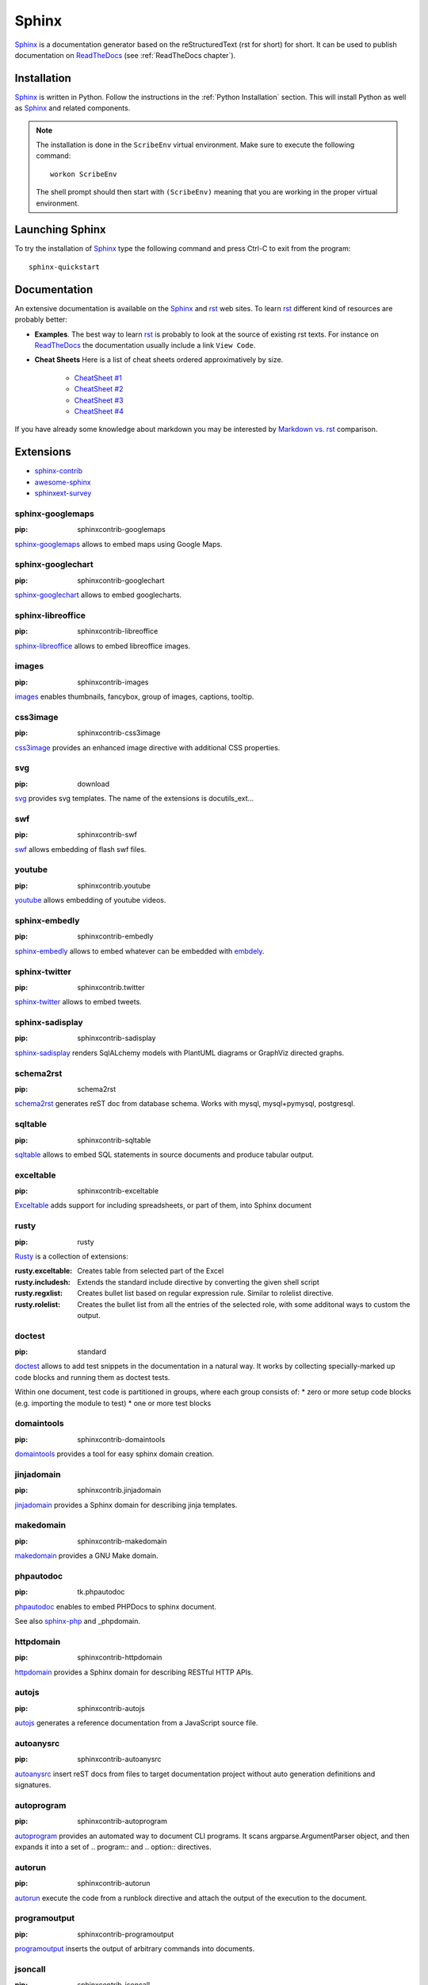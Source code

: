 .. _`Sphinx chapter`:

Sphinx
======

Sphinx_ is a documentation generator based on the reStructuredText (rst for
short) for short. It can be used to publish documentation on ReadTheDocs_ (see
:ref:`ReadTheDocs chapter`).

Installation
------------
Sphinx_ is written in Python. Follow the instructions in the
:ref:`Python Installation` section. This will install Python as well as Sphinx_
and related components.

.. Note::

    The installation is done in the ``ScribeEnv`` virtual environment.
    Make sure to execute the following command::

        workon ScribeEnv

    The shell prompt should then start with ``(ScribeEnv)`` meaning that
    you are working in the proper virtual environment.

Launching Sphinx
----------------

To try the installation of Sphinx_ type the following command and press Ctrl-C
to exit from the program::

    sphinx-quickstart

Documentation
-------------

An extensive documentation is available on the Sphinx_ and rst_ web sites. To
learn rst_ different kind of resources are probably better:

*   **Examples**.
    The best way to learn rst_ is probably to look at the source of
    existing rst texts. For instance on ReadTheDocs_ the documentation
    usually include a link ``View Code``.

*   **Cheat Sheets**
    Here is a list of cheat sheets ordered approximatively by size.

        * `CheatSheet #1`_
        * `CheatSheet #2`_
        * `CheatSheet #3`_
        * `CheatSheet #4`_

If you have already some knowledge about markdown you may be interested by
`Markdown vs. rst`_ comparison.

.. todo:: add references to the cheat sheets in docs/



Extensions
----------

* sphinx-contrib_
* `awesome-sphinx`_
* `sphinxext-survey`_

..  _`sphinx-contrib`: https://bitbucket.org/birkenfeld/sphinx-contrib

..  _`sphinxext-survey`: http://sphinxext-survey.readthedocs.org

..  _`awesome-sphinx`: https://github.com/yoloseem/awesome-sphinxdoc

sphinx-googlemaps
^^^^^^^^^^^^^^^^^

:pip: sphinxcontrib-googlemaps

sphinx-googlemaps_ allows to embed maps using Google Maps.

..  _sphinx-googlemaps: https://pypi.python.org/pypi/sphinxcontrib-googlemaps

sphinx-googlechart
^^^^^^^^^^^^^^^^^^

:pip: sphinxcontrib-googlechart

sphinx-googlechart_ allows to embed googlecharts.

..  _sphinx-googlechart: https://pythonhosted.org/sphinxcontrib-googlechart/

sphinx-libreoffice
^^^^^^^^^^^^^^^^^^

:pip: sphinxcontrib-libreoffice

sphinx-libreoffice_ allows to embed libreoffice images.

..  _sphinx-libreoffice: http://pythonhosted.org/sphinxcontrib-libreoffice/

images
^^^^^^

:pip: sphinxcontrib-images


images_ enables thumbnails, fancybox, group of images, captions, tooltip.

..  _images: http://pythonhosted.org/sphinxcontrib-images

css3image
^^^^^^^^^

:pip: sphinxcontrib-css3image

css3image_ provides an enhanced image directive with additional CSS
properties.

..  _css3image: https://github.com/FabriceSalvaire/sphinx-css3image

svg
^^^

:pip: download

svg_ provides svg templates. The name of the extensions is docutils_ext...

..  _svg: https://pypi.python.org/pypi/docutils_ext

swf
^^^

:pip: sphinxcontrib-swf

swf_ allows embedding of flash swf files.

..  _swf: https://bitbucket.org/birkenfeld/sphinx-contrib/src/d27c59cbb3cb986baaba2c312499c2852ccd3f9c/swf

youtube
^^^^^^^

:pip: sphinxcontrib.youtube

youtube_ allows embedding of youtube videos.

..  _youtube: https://pypi.python.org/pypi/sphinxcontrib.youtube

sphinx-embedly
^^^^^^^^^^^^^^

:pip: sphinxcontrib-embedly

sphinx-embedly_ allows to embed whatever can be embedded with embdely_.

..  _sphinx-embedly: https://pypi.python.org/pypi/sphinxcontrib-embedly

..  _embdely: http://embed.ly/


sphinx-twitter
^^^^^^^^^^^^^^

:pip: sphinxcontrib.twitter

sphinx-twitter_ allows to embed tweets.

..  _sphinx-twitter: https://pypi.python.org/pypi/sphinxcontrib.twitter


sphinx-sadisplay
^^^^^^^^^^^^^^^^

:pip: sphinxcontrib-sadisplay

sphinx-sadisplay_ renders SqlALchemy models with PlantUML diagrams or GraphViz directed graphs.

..  _sphinx-sadisplay: https://bitbucket.org/birkenfeld/sphinx-contrib/src/d27c59cbb3cb986baaba2c312499c2852ccd3f9c/sadisplay/

..  _sadisplay: https://bitbucket.org/estin/sadisplay/wiki/Home


schema2rst
^^^^^^^^^^

:pip: schema2rst

schema2rst_ generates reST doc from database schema. Works with
mysql, mysql+pymysql, postgresql.

..  _schema2rst: https://pypi.python.org/pypi/schema2rst

sqltable
^^^^^^^^

:pip: sphinxcontrib-sqltable

sqltable_ allows to embed SQL statements in source documents and produce
tabular output.


..  _sqltable: https://bitbucket.org/dhellmann/sphinxcontrib-sqltable/src

exceltable
^^^^^^^^^^

:pip: sphinxcontrib-exceltable

Exceltable_ adds support for including spreadsheets,
or part of them, into Sphinx document

..  _Exceltable: https://pythonhosted.org/sphinxcontrib-exceltable/

rusty
^^^^^

:pip: rusty

Rusty_ is a collection of extensions:

:rusty.exceltable: Creates table from selected part of the Excel
:rusty.includesh: Extends the standard include directive by converting the given shell script
:rusty.regxlist: Creates bullet list based on regular expression rule. Similar to rolelist directive.
:rusty.rolelist: Creates the bullet list from all the entries of the selected role, with some additonal ways to custom the output.

..  _Rusty: https://pythonhosted.org/rusty/

doctest
^^^^^^^

:pip: standard

doctest_ allows to add test snippets in the documentation in a natural way.
It works by collecting specially-marked up code blocks and running them as
doctest tests.

Within one document, test code is partitioned in groups,
where each group consists of:
*   zero or more setup code blocks (e.g. importing the module to test)
*   one or more test blocks

..  _doctest: http://www.sphinx-doc.org/en/stable/ext/doctest.html


domaintools
^^^^^^^^^^^

:pip: sphinxcontrib-domaintools

domaintools_ provides a tool for easy sphinx domain creation.

..  _domaintools: https://bitbucket.org/klorenz/sphinxcontrib-domaintools


jinjadomain
^^^^^^^^^^^

:pip: sphinxcontrib.jinjadomain

jinjadomain_ provides a Sphinx domain for describing jinja templates.

..  _jinjadomain: https://pythonhosted.org/sphinxcontrib-jinjadomain/

makedomain
^^^^^^^^^^

:pip: sphinxcontrib-makedomain

makedomain_  provides a GNU Make domain.

..  _makedomain: https://bitbucket.org/klorenz/sphinxcontrib-makedomain

phpautodoc
^^^^^^^^^^

:pip: tk.phpautodoc

phpautodoc_ enables to embed PHPDocs to sphinx document.

See also sphinx-php_ and _phpdomain.

..  _phpautodoc: https://pypi.python.org/pypi/tk.phpautodoc

..  _sphinx-php: https://github.com/fabpot/sphinx-php

..  _phpdomain: https://pypi.python.org/pypi/sphinxcontrib-phpdomain

httpdomain
^^^^^^^^^^

:pip: sphinxcontrib-httpdomain

httpdomain_ provides a Sphinx domain for describing RESTful HTTP APIs.

..  _httpdomain: https://pythonhosted.org/sphinxcontrib-httpdomain/

autojs
^^^^^^

:pip: sphinxcontrib-autojs

autojs_  generates a reference documentation from a JavaScript source file.

..  _autojs: https://github.com/lunant/sphinxcontrib-autojs

autoanysrc
^^^^^^^^^^

:pip: sphinxcontrib-autoanysrc

autoanysrc_ insert reST docs from files to target documentation project without auto
generation definitions and signatures.

..  _autoanysrc: https://pypi.python.org/pypi/sphinxcontrib-autoanysrc


autoprogram
^^^^^^^^^^^

:pip: sphinxcontrib-autoprogram

autoprogram_ provides an automated way to document CLI programs. It scans argparse.ArgumentParser object, and
then expands it into a set of .. program:: and .. option:: directives.

..  _autoprogram: http://pythonhosted.org/sphinxcontrib-autoprogram/

autorun
^^^^^^^

:pip: sphinxcontrib-autorun

autorun_ execute the code from a runblock directive and attach the output of the execution to
the document.

..  _autorun: https://bitbucket.org/birkenfeld/sphinx-contrib/src/4fc353dd95019abf3f2b66bda432400b77a2f36a/autorun/doc/index.rst


programoutput
^^^^^^^^^^^^^

:pip: sphinxcontrib-programoutput

programoutput_ inserts the output of arbitrary commands into documents.

..  _programoutput: https://pypi.python.org/pypi/sphinxcontrib-programoutput

jsoncall
^^^^^^^^

:pip: sphinxcontrib-jsoncall

jsoncall_ adds a simple button to perform test calls
to JSON based apis making also possible to change parameters values through
a set of input fields.

..  _jsoncall: https://pypi.python.org/pypi/sphinxcontrib-jsoncall

jsdemo
^^^^^^

:pip: sphinxcontrib-jsdemo

jsdemo_ is an extension for embedding HTML/Javascript demo snippets.

..  _jsdemo: https://pypi.python.org/pypi/sphinxcontrib-jsdemo


releases
^^^^^^^^

:pip: releases

Releases_ is a Sphinx extension designed to help you keep a source control
friendly, merge friendly changelog file & turn it into useful, human readable
HTML output. The source format (kept in your Sphinx tree as changelog.rst)
is a stream-like timeline that plays well with source control & only
requires one entry per change (even for changes that exist in multiple
release lines)

..  _Releases: http://releases.readthedocs.org


sphinx-github
^^^^^^^^^^^^^

:pip: sphinxcontrib-github

sphinx-github_ shows github repos and pull requests.

..  _sphinx-github: https://pypi.python.org/pypi/sphinxcontrib-github


graphvizinclude
^^^^^^^^^^^^^^^

:pip: qubic.sphinx.graphvizinclude

graphvizinclude_ enables graphviz generation of external dot files.

..  _graphvizinclude: https://pypi.python.org/pypi/qubic.sphinx.graphvizinclude

sphinx-yuml
^^^^^^^^^^^

:pip: sphinxcontrib-yuml

sphinx-yuml_ allows rendering of plots using yUML_ service.

..  _sphinx-yuml: https://github.com/njouanin/sphinxcontrib-yuml

..  _yUML: http://yuml.me/

sphinx-seqdiag
^^^^^^^^^^^^^^

:pip: sphinxcontrib-seqdiag

seqdiag_ allows to embed sequence diagrams generated with seqdiag_.

Error message when installing pillow on ubuntu.

..  _sphinx-seqdiag: http://blockdiag.com/en/seqdiag

..  _seqdiag: http://blockdiag.com/en/seqdiag


sphinx-sdedit
^^^^^^^^^^^^^

:pip: sphinxcontrib-sdedit

sphinx-sdedit_ allows to embed seqence diagrams generated with _sdedit.

..  _sphinx-sdedit: https://bitbucket.org/birkenfeld/sphinx-contrib/src/d27c59cbb3cb986baaba2c312499c2852ccd3f9c/sdedit/

..  _sdedit: http://sdedit.sourceforge.net/download/index.html

sphinx-plantuml
^^^^^^^^^^^^^^^

:pip: sphinxcontrib-plantuml

sphinx-plantuml_ enables to embed plantuml_ diagrams.

..  _sphinx-plantuml: https://pypi.python.org/pypi/sphinxcontrib-plantuml

..  _plantuml: http://plantuml.com/

sphinx-pyreverse
^^^^^^^^^^^^^^^^

:pip: sphinx-pyreverse

sphinx-pyreverse_ generates UML diagrams with pyreverse.

..  _sphinx-pyreverse: https://pypi.python.org/pypi/sphinx-pyreverse


slide
^^^^^

:pip: sphinxcontrib-slide

slide_ enable you to embed your slides on slideshare and other sites.

..  _slide: https://bitbucket.org/birkenfeld/sphinx-contrib/src/d27c59cbb3cb986baaba2c312499c2852ccd3f9c/slide



hieroglyph
^^^^^^^^^^

hieroglyph_ slides

..  _hieroglyph: http://docs.hieroglyph.io

tut
^^^

:pip: tut

Tut_ is a tool that helps you write tutorial style documentation
where sections build on one another, and include code examples along the way.

..  _tut: https://github.com/nyergler/tut


spelling
^^^^^^^^

:pip: sphinxcontrib-spelling

sphinxcontrib-spelling_  is a spelling checker for Sphinx. It uses PyEnchant
to produce a report showing misspelled words.

..  _sphinxcontrib-spelling: http://sphinxcontrib-spelling.readthedocs.org

remoteinclude
^^^^^^^^^^^^^

:pip: download

remoteinclude_ is just like literalinclude but for remote files.

..  _remoteinclude: https://gist.github.com/tk0miya/4130196

hiddencode
^^^^^^^^^^

:pip: download

hiddencode_ adds a directive for a highlighted code-block that may be toggled hidden
and shown in HTML

..  _hiddencode: http://scopatz.github.io/hiddencode/

classy-code
^^^^^^^^^^^

:pip: sphinx-classy-code

classy-code_ provides drop-in replacements for Sphinx’ code-block and
literalinclude directives. In addition to specifying emphasize-lines,
you can specify arbitrary classes to add on a per-line basis.

..  _classy-code: https://pypi.python.org/pypi/sphinx-classy-code

getthecode
^^^^^^^^^^

:pip: sphinxcontrib-getthecode

getthecode_ adds a new directive getthecode which is equivalent to
the literalinclude directive, but adds in front of the code block
an header with the file name and an icon to download the file.

..  _getthecode: https://github.com/FabriceSalvaire/sphinx-getthecode

viewcode
^^^^^^^^

:pip: standard

viewcode_ looks at your Python object descriptions (.. class::, ..
function:: etc.) and tries
find the source files where the objects are contained.
When found, a separate HTML page will be output for each module with
a highlighted version of the source code, and a link will be added
to all object descriptions that leads to the source code of the described
object. A link back from the source to the description will also be
inserted.

..  _viewcode: http://www.sphinx-doc.org/en/stable/ext/viewcode.html

linkcode
^^^^^^^^

:pip: standard

linkcode_ is like viewcode but assumes the source code can be found
somewhere on the Internet.

..  _linkcode: http://www.sphinx-doc.org/en/stable/ext/linkcode.html

paramlinks
^^^^^^^^^^

:pip: sphinx-paramlinks

paramlinks_ allows param links in Sphinx function/method descriptions
to be linkable.

..  _paramlinks: https://pypi.python.org/pypi/sphinx-paramlinks


extlinks
^^^^^^^^

:pip: 

traceables
^^^^^^^^^^

:pip: sphinxcontrib-traceables

traceables_ defines traceable items and relationships between them in
documentation generated by Sphinx. It also offers visualization of the
traceables in various forms, such as relationship graphs.

..  _traceables: http://sphinxcontrib-traceables.readthedocs.org

traceability
^^^^^^^^^^^^

:pip: sphinxcontrib-traceability

traceability_ adds directives and roles that serve to identify and relate portions of Sphinx documents and create
lists and traceability matrices based on them.

..  _traceability: https://github.com/ociu/sphinx-traceability-extension


requirements
^^^^^^^^^^^^

:pip: sphinxcontrib-requirements

requirements_ Allows declaring requirement specs wherever in the documentation (for instance, in docstrings
of UnitTest.test_* methods) and displaying them as a single list.

..  _requirements: https://pypi.python.org/pypi/sphinxcontrib-requirements

gen_node
^^^^^^^^

:pip: sphinxcontrib-gen_node

gen_node_ a generic “todo like” nodes.

..  _gen_node: https://pypi.python.org/pypi/sphinxcontrib-gen_node

.. .............................................................................

..  _Sphinx:
    http://sphinx-doc.org/

.. _ReadTheDocs:
    https://readthedocs.org/

.. _rst:
    http://docutils.sourceforge.net/rst.html

..  _`CheatSheet #1`:
    http://github.com/ralsina/rst-cheatsheet/raw/master/rst-cheatsheet.pdf

..  _`CheatSheet #2`:
    https://github.com/ralsina/rst-cheatsheet/blob/master/rst-cheatsheet.rst

..  _`CheatSheet #3`:
    http://thomas-cokelaer.info/tutorials/sphinx/rest_syntax.html

.. _`CheatSheet #4`:
    http://openalea.gforge.inria.fr/doc/openalea/doc/_build/html/source/sphinx/rest_syntax.html

.. _`Markdown vs. rst`:
    https://gist.github.com/dupuy/1855764